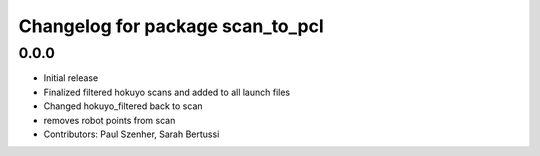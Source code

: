 ^^^^^^^^^^^^^^^^^^^^^^^^^^^^^^^^^
Changelog for package scan_to_pcl
^^^^^^^^^^^^^^^^^^^^^^^^^^^^^^^^^

0.0.0
-----------
* Initial release
* Finalized filtered hokuyo scans and added to all launch files
* Changed hokuyo_filtered back to scan
* removes robot points from scan
* Contributors: Paul Szenher, Sarah Bertussi
